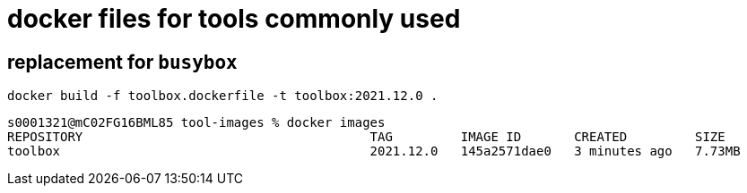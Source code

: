 = docker files for tools commonly used


== replacement for `busybox`

  docker build -f toolbox.dockerfile -t toolbox:2021.12.0 .


  s0001321@mC02FG16BML85 tool-images % docker images
  REPOSITORY                                      TAG         IMAGE ID       CREATED         SIZE
  toolbox                                         2021.12.0   145a2571dae0   3 minutes ago   7.73MB